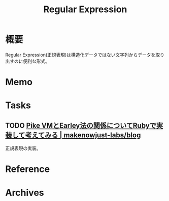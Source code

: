 :PROPERTIES:
:ID:       f054b2d4-c7f9-4bf2-be9c-e29a7f97cb45
:END:
#+title: Regular Expression
* 概要
Regular Expression(正規表現)は構造化データではない文字列からデータを取り出すのに便利な形式。
* Memo
* Tasks
** TODO [[https://makenowjust-labs.github.io/blog/post/2023-08-06-pike-earley][Pike VMとEarley法の関係についてRubyで実装して考えてみる | makenowjust-labs/blog]]
正規表現の実装。
* Reference
* Archives
